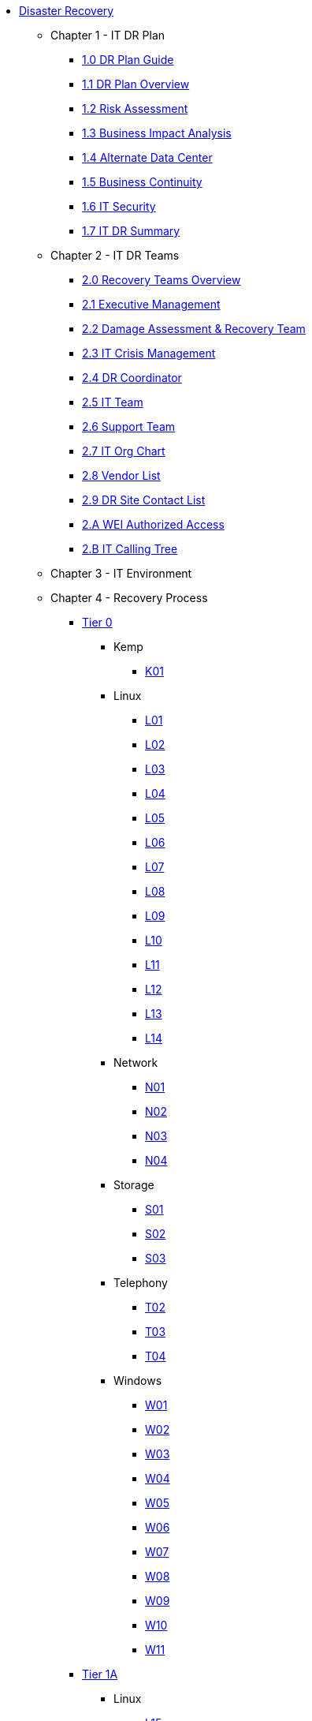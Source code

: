 * xref:index.adoc[Disaster Recovery]
** Chapter 1 - IT DR Plan
*** xref:chapter1/1.0.adoc[1.0 DR Plan Guide]
*** xref:chapter1/1.1.adoc[1.1 DR Plan Overview]
*** xref:chapter1/1.2.adoc[1.2 Risk Assessment]
*** xref:chapter1/1.3.adoc[1.3 Business Impact Analysis]
*** xref:chapter1/1.4.adoc[1.4 Alternate Data Center]
*** xref:chapter1/1.5.adoc[1.5 Business Continuity]
*** xref:chapter1/1.6.adoc[1.6 IT Security]
*** xref:chapter1/1.7.adoc[1.7 IT DR Summary]
** Chapter 2 - IT DR Teams
*** xref:chapter2/2.0.adoc[2.0 Recovery Teams Overview]
*** xref:chapter2/2.1.adoc[2.1 Executive Management]
*** xref:chapter2/2.2.adoc[2.2 Damage Assessment & Recovery Team]
*** xref:chapter2/2.3.adoc[2.3 IT Crisis Management]
*** xref:chapter2/2.4.adoc[2.4 DR Coordinator]
*** xref:chapter2/2.5.adoc[2.5 IT Team]
*** xref:chapter2/2.6.adoc[2.6 Support Team]
*** xref:chapter2/2.7.adoc[2.7 IT Org Chart]
*** xref:chapter2/2.8.adoc[2.8 Vendor List]
*** xref:chapter2/2.9.adoc[2.9 DR Site Contact List]
*** xref:chapter2/2.A.adoc[2.A WEI Authorized Access]
*** xref:chapter2/2.B.adoc[2.B IT Calling Tree]
** Chapter 3 - IT Environment
** Chapter 4 - Recovery Process
*** xref:dr:chapter4/tier0/Tier0.adoc[Tier 0]
**** Kemp
***** xref:chapter4/tier0/kemp/K01.adoc[K01]
**** Linux
***** xref:chapter4/tier0/linux/L01.adoc[L01]
***** xref:chapter4/tier0/linux/L02.adoc[L02]
***** xref:chapter4/tier0/linux/L03.adoc[L03]
***** xref:chapter4/tier0/linux/L04.adoc[L04]
***** xref:chapter4/tier0/linux/L05.adoc[L05]
***** xref:chapter4/tier0/linux/L06.adoc[L06]
***** xref:chapter4/tier0/linux/L07.adoc[L07]
***** xref:chapter4/tier0/linux/L08.adoc[L08]
***** xref:chapter4/tier0/linux/L09.adoc[L09]
***** xref:chapter4/tier0/linux/L10.adoc[L10]
***** xref:chapter4/tier0/linux/L11.adoc[L11]
***** xref:chapter4/tier0/linux/L12.adoc[L12]
***** xref:chapter4/tier0/linux/L13.adoc[L13]
***** xref:chapter4/tier0/linux/L14.adoc[L14]
**** Network
***** xref:chapter4/tier0/network/N01.adoc[N01]
***** xref:chapter4/tier0/network/N02.adoc[N02]
***** xref:chapter4/tier0/network/N03.adoc[N03]
***** xref:chapter4/tier0/network/N04.adoc[N04]
**** Storage
***** xref:chapter4/tier0/storage/S01.adoc[S01]
***** xref:chapter4/tier0/storage/S02.adoc[S02]
***** xref:chapter4/tier0/storage/S03.adoc[S03]
**** Telephony
***** xref:chapter4/tier0/telephony/T02.adoc[T02]
***** xref:chapter4/tier0/telephony/T03.adoc[T03]
***** xref:chapter4/tier0/telephony/T04.adoc[T04]
**** Windows
***** xref:chapter4/tier0/windows/W01.adoc[W01]
***** xref:chapter4/tier0/windows/W02.adoc[W02]
***** xref:chapter4/tier0/windows/W03.adoc[W03]
***** xref:chapter4/tier0/windows/W04.adoc[W04]
***** xref:chapter4/tier0/windows/W05.adoc[W05]
***** xref:chapter4/tier0/windows/W06.adoc[W06]
***** xref:chapter4/tier0/windows/W07.adoc[W07]
***** xref:chapter4/tier0/windows/W08.adoc[W08]
***** xref:chapter4/tier0/windows/W09.adoc[W09]
***** xref:chapter4/tier0/windows/W10.adoc[W10]
***** xref:chapter4/tier0/windows/W11.adoc[W11]
*** xref:dr:chapter4/tier1a/Tier1.adoc[Tier 1A]
**** Linux
***** xref:chapter4/tier1a/linux/L15.adoc[L15]
***** xref:chapter4/tier1a/linux/L16.adoc[L16]
***** xref:chapter4/tier1a/linux/L17.adoc[L17]
***** xref:chapter4/tier1a/linux/L18.adoc[L18]
***** xref:chapter4/tier1a/linux/L19.adoc[L19]
***** xref:chapter4/tier1a/linux/L20.adoc[L20]
***** xref:chapter4/tier1a/linux/L21.adoc[L21]
***** xref:chapter4/tier1a/linux/L22.adoc[L22]
***** xref:chapter4/tier1a/linux/L23.adoc[L23]
***** xref:chapter4/tier1a/linux/L24.adoc[L24]
***** xref:chapter4/tier1a/linux/L25.adoc[L25]
**** Windows
***** xref:chapter4/tier1a/windows/W12.adoc[W12]
***** xref:chapter4/tier1a/windows/W13.adoc[W13]
***** xref:chapter4/tier1a/windows/W14.adoc[W14]
***** xref:chapter4/tier1a/windows/W15.adoc[W15]
***** xref:chapter4/tier1a/windows/W16.adoc[W16]
***** xref:chapter4/tier1a/windows/W17.adoc[W17]
***** xref:chapter4/tier1a/windows/W18.adoc[W18]
***** xref:chapter4/tier1a/windows/W19.adoc[W19]
***** xref:chapter4/tier1a/windows/W20.adoc[W20]
***** xref:chapter4/tier1a/windows/W21.adoc[W21]
***** xref:chapter4/tier1a/windows/W22.adoc[W22]
***** xref:chapter4/tier1a/windows/W23.adoc[W23]
***** xref:chapter4/tier1a/windows/W24.adoc[W24]
***** xref:chapter4/tier1a/windows/W25.adoc[W25]
***** xref:chapter4/tier1a/windows/W26.adoc[W26]
***** xref:chapter4/tier1a/windows/W27.adoc[W27]
*** xref:dr:chapter4/tier1b/Tier1b.adoc[Tier 1B]
**** Linux
***** xref:chapter4/tier1b/linux/L26.adoc[L26]
**** Windows
***** xref:chapter4/tier1b/windows/W28.adoc[W28]
***** xref:chapter4/tier1b/windows/W29.adoc[W29]
***** xref:chapter4/tier1b/windows/W30.adoc[W30]
***** xref:chapter4/tier1b/windows/W31.adoc[W31]
***** xref:chapter4/tier1b/windows/W32.adoc[W32]
***** xref:chapter4/tier1b/windows/W33.adoc[W33]
***** xref:chapter4/tier1b/windows/W34.adoc[W34]
***** xref:chapter4/tier1b/windows/W35.adoc[W35]
*** xref:dr:chapter4/tier1c/Tier1c.adoc[Tier 1C]
**** Linux
***** xref:chapter4/tier1c/linux/L27.adoc[L27]
***** xref:chapter4/tier1c/linux/L28.adoc[L28]
***** xref:chapter4/tier1c/linux/L29.adoc[L29]
***** xref:chapter4/tier1c/linux/L30.adoc[L30]
**** Windows
***** xref:chapter4/tier1c/windows/W36.adoc[W36]
***** xref:chapter4/tier1c/windows/W37.adoc[W37]
***** xref:chapter4/tier1c/windows/W38.adoc[W38]
***** xref:chapter4/tier1c/windows/W39.adoc[W39]
***** xref:chapter4/tier1c/windows/W40.adoc[W40]
***** xref:chapter4/tier1c/windows/W41.adoc[W41]
***** xref:chapter4/tier1c/windows/W42.adoc[W42]
***** xref:chapter4/tier1c/windows/W43.adoc[W43]
***** xref:chapter4/tier1c/windows/W44.adoc[W44]
***** xref:chapter4/tier1c/windows/W45.adoc[W45]
***** xref:chapter4/tier1c/windows/W46.adoc[W46]
*** xref:dr:chapter4/tier2/Tier2.adoc[Tier 2]
**** Linux
***** xref:chapter4/tier2/linux/L31.adoc[L31]
***** xref:chapter4/tier2/linux/L32.adoc[L32]
***** xref:chapter4/tier2/linux/L33.adoc[L33]
***** xref:chapter4/tier2/linux/L34.adoc[L34]
***** xref:chapter4/tier2/linux/L35.adoc[L35]
***** xref:chapter4/tier2/linux/L36.adoc[L36]
***** xref:chapter4/tier2/linux/L37.adoc[L37]
***** xref:chapter4/tier2/linux/L38.adoc[L38]
***** xref:chapter4/tier2/linux/L39.adoc[L39]
**** Windows
***** xref:chapter4/tier2/windows/W47.adoc[W47]
***** xref:chapter4/tier2/windows/W48.adoc[W48]
***** xref:chapter4/tier2/windows/W49.adoc[W49]
***** xref:chapter4/tier2/windows/W50.adoc[W50]
***** xref:chapter4/tier2/windows/W51.adoc[W51]
***** xref:chapter4/tier2/windows/W52.adoc[W52]
***** xref:chapter4/tier2/windows/W53.adoc[W53]
***** xref:chapter4/tier2/windows/W54.adoc[W54]
***** xref:chapter4/tier2/windows/W55.adoc[W55]
***** xref:chapter4/tier2/windows/W56.adoc[W56]
*** xref:dr:chapter4/tier3/Tier3.adoc[Tier 3]
**** Linux
***** xref:chapter4/tier3/linux/L40.adoc[L40]
***** xref:chapter4/tier3/linux/L41.adoc[L41]
***** xref:chapter4/tier3/linux/L42.adoc[L42]
***** xref:chapter4/tier3/linux/L43.adoc[L43]
**** Windows
***** xref:chapter4/tier3/windows/W57.adoc[W57]
***** xref:chapter4/tier3/windows/W58.adoc[W58]
***** xref:chapter4/tier3/windows/W59.adoc[W59]
***** xref:chapter4/tier3/windows/W60.adoc[W60]
***** xref:chapter4/tier3/windows/W61.adoc[W61]
***** xref:chapter4/tier3/windows/W62.adoc[W62]
***** xref:chapter4/tier3/windows/W63.adoc[W63]
***** xref:chapter4/tier3/windows/W64.adoc[W64]
***** xref:chapter4/tier3/windows/W65.adoc[W65]
***** xref:chapter4/tier3/windows/W66.adoc[W66]
***** xref:chapter4/tier3/windows/W67.adoc[W67]
***** xref:chapter4/tier3/windows/W68.adoc[W68]
***** xref:chapter4/tier3/windows/W69.adoc[W69]
***** xref:chapter4/tier3/windows/W70.adoc[W70]
***** xref:chapter4/tier3/windows/W71.adoc[W71]
***** xref:chapter4/tier3/windows/W72.adoc[W72]
***** xref:chapter4/tier3/windows/W73.adoc[W73]
***** xref:chapter4/tier3/windows/W74.adoc[W74]
***** xref:chapter4/tier3/windows/W75.adoc[W75]
***** xref:chapter4/tier3/windows/W76.adoc[W76]
***** xref:chapter4/tier3/windows/W77.adoc[W77]
*** Appendix
**** xref:chapter4/appendix/A01.adoc[A01]
**** xref:chapter4/appendix/A02.adoc[A02]
**** xref:chapter4/appendix/A03.adoc[A03]
**** xref:chapter4/appendix/A05.adoc[A05]
**** xref:chapter4/appendix/A09.adoc[A09]
**** xref:chapter4/appendix/A10.adoc[A10]
**** xref:chapter4/appendix/A11.adoc[A11]
**** xref:chapter4/appendix/A17.adoc[A17]



